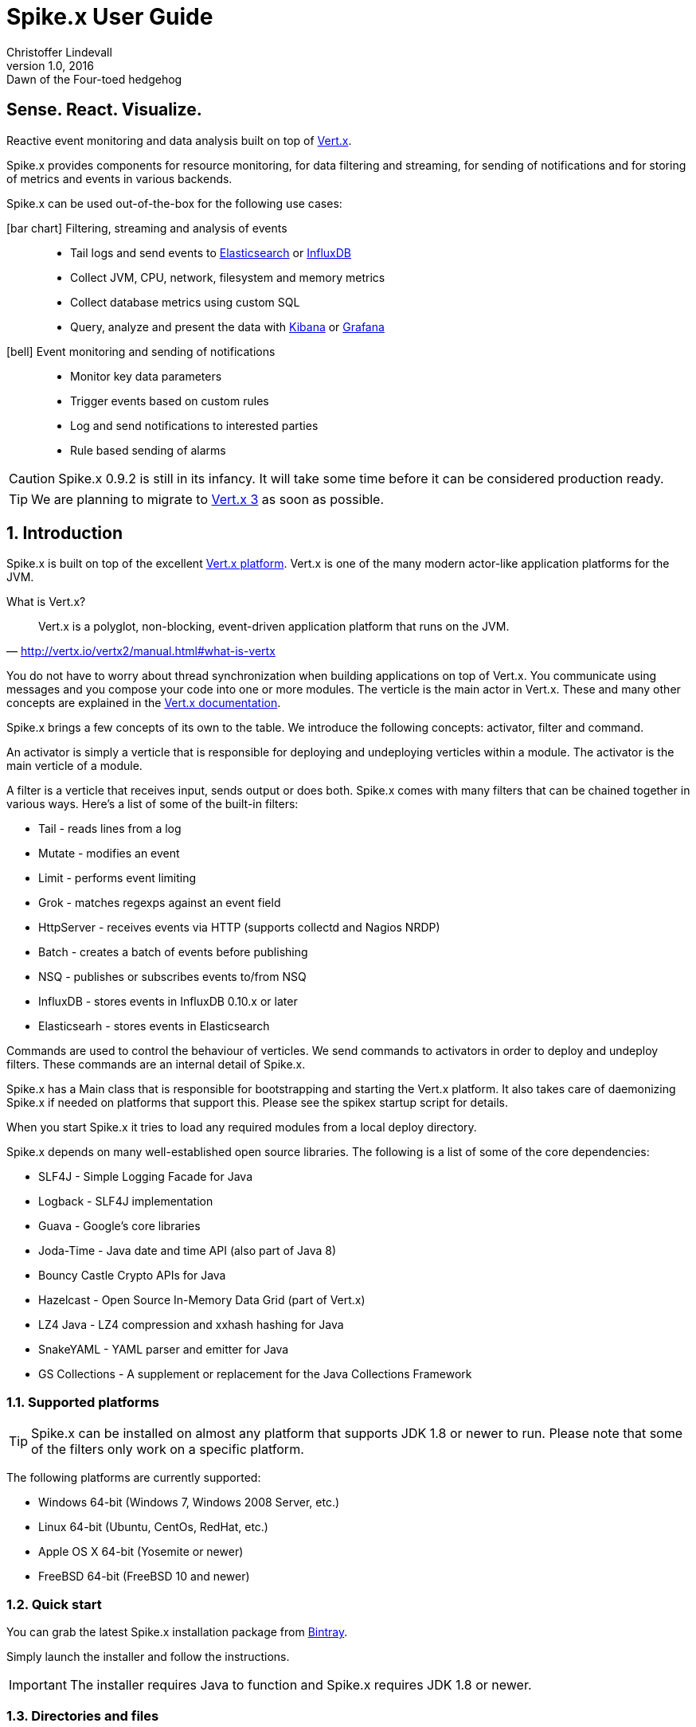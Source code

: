 :icons: font
:iconfont-cdn: https://maxcdn.bootstrapcdn.com/font-awesome/4.2.0/css/font-awesome.min.css

= Spike.x User Guide
Christoffer Lindevall
February v1.0, 2016: Dawn of the Four-toed hedgehog
:keywords: documentation, spikex, vertx, vert.x

:numbered!:
[abstract]
= Sense. React. Visualize.

Reactive event monitoring and data analysis built on top of http://vertx.io/vertx2[Vert.x].

Spike.x provides components for resource monitoring, for data filtering and streaming, 
for sending of notifications and for storing of metrics and events in various backends.

Spike.x can be used out-of-the-box for the following use cases:

icon:bar-chart[] Filtering, streaming and analysis of events::
* Tail logs and send events to https://www.elastic.co[Elasticsearch] or https://influxdata.com[InfluxDB]
* Collect JVM, CPU, network, filesystem and memory metrics
* Collect database metrics using custom SQL
* Query, analyze and present the data with https://www.elastic.co/products/kibana[Kibana] or http://grafana.org[Grafana]

icon:bell[] Event monitoring and sending of notifications::
* Monitor key data parameters 
* Trigger events based on custom rules
* Log and send notifications to interested parties
* Rule based sending of alarms

CAUTION: Spike.x 0.9.2 is still in its infancy. It will take some time before it can be 
considered production ready.

TIP: We are planning to migrate to http://vertx.io[Vert.x 3] as soon as possible.

:numbered:

== Introduction

Spike.x is built on top of the excellent http://vertx.io/vertx2[Vert.x platform]. Vert.x 
is one of the many modern actor-like application platforms for the JVM. 

.What is Vert.x?
****
"Vert.x is a polyglot, non-blocking, event-driven application platform that runs on the JVM."
-- http://vertx.io/vertx2/manual.html#what-is-vertx
****

You do not have to worry about thread synchronization when building applications 
on top of Vert.x. You communicate using messages and you compose your code
into one or more modules. The verticle is the main actor in Vert.x. These and many 
other concepts are explained in the http://vertx.io/vertx2/manual.html[Vert.x documentation].

Spike.x brings a few concepts of its own to the table. We introduce the following
concepts: activator, filter and command.

An activator is simply a verticle that is responsible for deploying and undeploying
verticles within a module. The activator is the main verticle of a module.

A filter is a verticle that receives input, sends output or does both. Spike.x 
comes with many filters that can be chained together in various ways. Here's a list 
of some of the built-in filters:

* Tail - reads lines from a log
* Mutate - modifies an event
* Limit - performs event limiting
* Grok - matches regexps against an event field
* HttpServer - receives events via HTTP (supports collectd and Nagios NRDP)
* Batch - creates a batch of events before publishing
* NSQ - publishes or subscribes events to/from NSQ
* InfluxDB - stores events in InfluxDB 0.10.x or later
* Elasticsearh - stores events in Elasticsearch

Commands are used to control the behaviour of verticles. We send commands to
activators in order to deploy and undeploy filters. These commands are an internal
detail of Spike.x. 

Spike.x has a Main class that is responsible for bootstrapping and starting 
the Vert.x platform. It also takes care of daemonizing Spike.x if needed on 
platforms that support this. Please see the spikex startup script for details.

When you start Spike.x it tries to load any required modules from a local deploy directory.

Spike.x depends on many well-established open source libraries. The following is a list 
of some of the core dependencies:

* SLF4J - Simple Logging Facade for Java
* Logback - SLF4J implementation
* Guava - Google's core libraries
* Joda-Time - Java date and time API (also part of Java 8)
* Bouncy Castle Crypto APIs for Java
* Hazelcast - Open Source In-Memory Data Grid (part of Vert.x)
* LZ4 Java - LZ4 compression and xxhash hashing for Java
* SnakeYAML - YAML parser and emitter for Java
* GS Collections - A supplement or replacement for the Java Collections Framework

=== Supported platforms

[TIP]
Spike.x can be installed on almost any platform that supports JDK 1.8 or newer to run. Please note that some of the filters only work on a specific platform.

The following platforms are currently supported:

* Windows 64-bit (Windows 7, Windows 2008 Server, etc.)
* Linux 64-bit (Ubuntu, CentOs, RedHat, etc.)
* Apple OS X 64-bit (Yosemite or newer)
* FreeBSD 64-bit (FreeBSD 10 and newer)

=== Quick start

You can grab the latest Spike.x installation package from https://bintray.com/spikex/generic/installer/view[Bintray].

Simply launch the installer and follow the instructions.

IMPORTANT: The installer requires Java to function and Spike.x requires JDK 1.8 or newer.

=== Directories and files

Spike.x is installed by default in `/var/lib/spikex` or in `C:\Program Files\Spike.x` on Windows. 

The main configuration file is called `spikex.yaml` and it can be found in the `conf` directory. 
You rarely need to modify this http://yaml.org[YAML] file. It lists the modules that you want to 
load from the `deploy` directory.

IMPORTANT: Be careful not to save broken configuration files since Spike.x reloads saved configuration files automatically.

Filters are configured using one or more filter configuration files. 
These http://yaml.org[YAML] files must start with the `filters` prefix and they are also stored in the `conf` directory.

Persistent data files are stored in the `data` directory. Whereas temporary data files, 
that can be removed after Spike.x has been stopped, are storde in the `tmp` directory.

.Spike.x directories within the home directory
[width="100%",options="header"]
|====================================================
|Directory         |Description
|bin               |Executables and service files
|conf              |Configuration and example files
|data              |Persistent data files
|deploy            |Deployable modules
|docs              |Javadocs and user guide
|lib               |Libraries required by Spike.x
|log               |Log files
|tmp               |Temprary data files
|====================================================

=== Wiki and issues

We maintain a small https://github.com/clidev/spike.x/wiki[Wiki] that you might find useful. 
The latest issues can be found in https://github.com/clidev/spike.x/issues[GitHub].

=== License

Spike.x is provided under the terms of the http://www.apache.org/licenses/LICENSE-2.0[Apache License, Version 2.0].

We carefully try to select and include only http://www.apache.org/licenses/LICENSE-2.0[Apache License, Version 2.0] 
compliant software with Spike.x.

== Installation

Spike.x runs on the https://en.wikipedia.org/wiki/Java_virtual_machine[Java VM]. It requires an adequate amount of memory and CPU resources to run. 
In a typical small scale scenario you would install Spike.x on a dedicated host that is not running a mission critical system. 
Spike.x would receive data from light-weight agents like https://collectd.org[collectd] and https://www.nsclient.org[NSClient++]. 
It would then "sanitize" the data and finally send it off to a backend.

The minimum system requirements usually depend on the amount of data being processed. 
Typically one CPU and 1 GB of memory should be adequate for most scenarios. The default installation uses the following JVM heap memory settings: 

* -Xms64m
* -Xmx256m

We would advise you to start with the defaults settings and monitor the resource usage of Spike.x using the <<module-metrics,Metrics>> module.



The latest version of Spike.x is found at https://bintray.com/spikex/generic/installer/view[Bintray]. The `EXE` installer is for Windows platforms, whereas the `JAR` installer is for all other platforms.
Please note that Spike.x requires JDK 1.8 or newer. We test Spike.x on the http://www.oracle.com/technetwork/java/javase/downloads/index.html[Oracle JDK] and the http://openjdk.java.net[OpenJDK]. See the platform instructions below for installation details.

=== Deployment models

InfluxDB and Grafana are used for storage and visualization in the deployment diagrams below but you could also use 
<<use-case-elasticsearch-kibana,Elasticsearch and Kibana>>.

.Simple deployment diagram
image:spikex-deployment-simple.png[]

This deployment could be used if you are testing some software and want to do a minimal installation. 
Nothing prevents you from installing the whole stack in one host if there's enough resources.

.Small-scale deployment diagram
image:spikex-deployment-small-scale.png[]

This deployment could be used for a production site where you want to keep the monitored data locally on private servers 
and you are not too concerned with scaling out the system.

.Cloud-based deployment diagram
image:spikex-deployment-cloud-based.png[]

This deployment is ideal when you have multiple sites to monitor and you want to centralize the storage and visualization. 
At the time of writing there is at least one https://customers.influxdb.com[hosted InfluxDB cloud service] that is supported by Spike.x. 
Any service that exposes the InfluxDB HTTP API should work with Spike.x. The setup for this deployment is explained in <<use-case-influxdb-grafana,the monitoring use case>>.

=== Spike.x on Linux, OS X and FreeBSD

Download the latest Spike.x `JAR` installer from https://bintray.com/spikex/generic/installer/view[Bintray].

[source,shell,subs="attributes"]
wget https://bintray.com/artifact/download/spikex/generic/spikex-{project-version}-installer.jar

[source,shell,subs="attributes"]
curl -O https://bintray.com/artifact/download/spikex/generic/spikex-{project-version}-installer.jar

Run the installer and follow the instructions.

[source,shell,subs="attributes"]
sudo java -jar spikex-{project-version}-installer.jar

Test that you are able to start Spike.x in the terminal. Spike.x should output that it has deployed all the standard modules successfully.

[source,shell]
cd /var/lib/spikex
su -c 'bin/spikex' spikex

==== Linux

Copy the appropriate service script to `/etc/init.d` or `/etc/systemd/system` depending on your Linux distribution. 
Please refer to the documentation of your distribution.

Start the Spike.x service and verify from the Spike.x log that the service started up without problems. 

.CentOS 7 example
[source,shell]
sudo cp bin/spikex.service /etc/systemd/system
sudo systemctl daemon-reload
sudo systemctl enable spikex
sudo systemctl start spikex
sudo less /var/lib/spikex/log/spikex.log

Stop the Spike.x service and create your filter configuration in `/var/lib/spikex/conf`. 
You can simply copy an example configuration from `/var/lib/spikex/conf/examples` and edit it to suit your needs.

Please see the <<Simple monitoring example>> to get started. Configuration details can be found in the <<Filters,filters section>>.

Remember to start the Spike.x service again once you have configured your filters and chains.

=== Spike.x on Windows

Download the latest Spike.x `EXE` installer from https://bintray.com/spikex/generic/installer/view[Bintray].

Launch the installer and follow the instructions.

.Welcome screen
image:spikex-win-install-welcome.png[]

.License agreement
image:spikex-win-install-license.png[]

.Target path
image:spikex-win-install-target-path.png[]

.Installation packages
image:spikex-win-install-packages.png[]

.Summary
image:spikex-win-install-summary.png[]

.Installation progress
image:spikex-win-install-progress.png[]

.Setup shortcuts
image:spikex-win-install-shortcuts.png[]

.Installation finished
image:spikex-win-install-finished.png[]

Verify that the Spike.x was installed successfully as a Windows service.

.Spike.x service
image:spikex-win-service.png[]

Stop the Spike.x service and create your filter configuration in `C:\Program Files\Spike.x\conf`.
You can simply copy an example configuration from `C:\Program Files\Spike.x\conf\examples` and edit it to suit your needs.

Please see the <<Simple monitoring example>> to get started. Configuration details can be found in the <<Filters,filters section>>.

Remember to start the Spike.x service again once you have configured your filters and chains.

=== Simple monitoring example

We start by defining an input filter that sends its data to the events log file. It also sends its output to an address called `metrics.spikex`. 

Use your favorite text editor and create a file called `filters-metrics-oshi.yaml` in the `conf` directory.

TIP: the entire `filters-metrics-oshi.yaml` file can be found in the `examples` directory.

.filters-metrics-oshi.yaml
[source]
----
modules: [
    { 
      module: 'io.spikex~spikex-filter',
      filters: [ 
            { alias: 'Metrics', verticle: 'io.spikex.filter.input.Metrics' },
            { alias: 'Log.out', verticle: 'io.spikex.filter.output.Logback' }
        ]
    }
]

chains: [
    {
        chain: 'system-metrics-load',
        filters: [
            {
                filter: 'Metrics',
                config: {
                    update-interval: '60s',
                    metric-selector: 'system.load',
                    add-tags: [ 'metric', 'spikex-metric-jvm', 'oshi' ]
                }
            },
            { '%OutputAddress': 'metrics.spikex' }
        ]
    },
    {
        chain: 'system-metrics-cpu',
        filters: [
            {
                filter: 'Metrics',
                config: {
                    update-interval: 15s,
                    metric-selector: 'system.cpu',
                    add-tags: [ 'metric', 'spikex-metric-jvm', 'oshi' ]
                }
            },
            { '%OutputAddress': 'metrics.spikex' }
        ]
    },
    {
        chain: 'system-metrics-memory',
        filters: [
            {
                filter: 'Metrics',
                config: {
                    update-interval: 15s,
                    metric-selector: 'system.memory',
                    add-tags: [ 'metric', 'spikex-metric-jvm', 'oshi' ]
                }
            },
            { '%OutputAddress': 'metrics.spikex' }
        ]
    },
    {
        chain: 'system-metrics-swap',
        filters: [
            {
                filter: 'Metrics',
                config: {
                    update-interval: 60s,
                    metric-selector: 'system.swap',
                    add-tags: [ 'metric', 'spikex-metric-jvm', 'oshi' ]
                }
            },
            { '%OutputAddress': 'metrics.spikex' }
        ]
    },
    {
        chain: 'system-metrics-filesystem',
        filters: [
            {
                filter: 'Metrics',
                config: {
                    update-interval: 60s,
                    metric-selector: 'filesystem',
                    add-tags: [ 'metric', 'spikex-metric-jvm', 'oshi' ]
                }
            },
            { '%OutputAddress': 'metrics.spikex' }
        ]
    },
    {
        chain: 'jvm-metrics-spikex',
        filters: [
            {
                filter: 'Metrics',
                config: {
                    update-interval: 15s,
                    metric-selector: 'jvm',
                    dsname-prefix: 'spikex',
                    add-tags: [ 'metric', 'spikex-metric-jvm', 'oshi' ]
                }
            },
            { '%OutputAddress': 'metrics.spikex' }
        ]
    },
    {
        chain: 'output-log',
        filters: [
            { '%InputAddress': 'metrics.spikex' },
            { filter: 'Log.out', config: { mdc-value: '%{@source}' } }
        ]
    }
]
----

Start Spike.x from a terminal or the command prompt and verify that no exceptions are thrown.

.Linux or OS X terminal
[source,shell]
cd /var/lib/spikex
su -c "./bin/spikex" spikex

.Windows command prompt as Administrator (assumes that Spike.x was installed on C:)
[source,shell]
cd \Program Files\Spike.x\spikex
bin\spikex.bat

Wait until you see from the output that Spike.x has successfully deployed the `io.spikex.filter.input.Metrics` 
and `io.spikex.filter.output.Logback` verticles.

You can then let Spike.x run for a while and finally stop it using `Ctrl+d` or `Ctrl+c` on Windows. 
Inspect the `events.log` file that's stored in the `log` directory. It should contain lines like these:

[source]
----
2015-12-06 12:37:50,384 Metrics {"@id":"65f2ab00-9c05-11e5-a3de-080027fe9e8b","@source":"Metrics","@timestamp":1449398270384,"@timezone":"UTC","@type":"metric","@chain":"system-metrics-memory","@priority":"normal","@host":"win7","@dsname":"system.memory","@dstype":"GAUGE","@dsprecision":"s","@subgroup":"used_perc","@instance":"-","@interval":15000,"@value":26.43424368265135,"@tags":["metric","spikex-metric-jvm","oshi"]}
2015-12-06 12:37:50,384 Metrics {"@id":"65f2ab01-9c05-11e5-a3de-080027fe9e8b","@source":"Metrics","@timestamp":1449398270384,"@timezone":"UTC","@type":"metric","@chain":"system-metrics-cpu","@priority":"normal","@host":"win7","@dsname":"system.cpu","@dstype":"GAUGE","@dsprecision":"s","@subgroup":"load_avg","@instance":"cpu1","@interval":15000,"@value":0.010510910058541777,"@tags":["metric","spikex-metric-jvm","oshi"]}
----

Please see the <<Troubleshooting>> section if you encounter problems. Usually the `spikex.log` contains the cause of the problem.

== Modules

Spike.x provides the following standard modules that are always available.

.Standard modules
[width="100%",options="header"]
|=======================================================================================
| Module                         | Description
| Core (mod-spikex-core)         | Base classes and services
| Filtering (mod-spikex-filter)  | Data input, filtering and output
| Metrics (mod-spikex-metrics)   | Spike.x JVM and system resource information (CPU, memory, disk, JVM heap, etc.)
| Notifier (mod-spikex-notifier) | Storing and sending of notifications
|=======================================================================================

[[module-core]]
=== Core

Technically core is not deployed as a Vert.x module. It's a library that's automatically available to all other modules.

Core contains the `Main` class of Spike.x that is used to bootstrap the Vert.x container. 

The `spikex.home` Java system property should be defined when starting Spike.x.
The property value is also used for the `vertx.home` property required by the Vert.x container.

The following Java system properties are used by Spike.x during bootstrap:

[width="100%",options="header"]
|=======================================================================================
| Property                    | Description                                       | Default value
| spikex.home                 | The home driectory of Spike.x                     | <none>
| spikex.user                 | The process user name                             | spikex
| spikex.pidfile              | The process PID file                              | /var/run/spikex.pid
| spikex.module.deploy.secs   | How long to wait (secs) for all modules to be deployed   | 45
| spikex.module.undeploy.secs | How long to wait (secs) for all modules to be undeployed | 45
|=======================================================================================

The `Main` class supports the following command line arguments:

[width="100%",options="header"]
|=======================================================================================
| Option           | Description                                   | Default value
| -conf            | Directory of configuration files              | vertx.home/conf
| -data            | Directory of data files                       | vertx.home/data
| -tmp             | Directory of temporary files                  | vertx.home/tmp
| -umask           | Umask used when creating new files            | 022 
| -daemon          | Start Spike.x as a daemon                     | false
| -version         | Output Spike.x version information and exit   | <none>
|=======================================================================================

The log directory is defined by the `logback.logdir` Java system property.

==== Configuration

The `spikex.yaml` is the main configuration file of Spike.x. It simply lists the modules that should be deployed.

.spikex.yaml
[source]
----
modules:
    - { id: io.spikex~spikex-filter~0.9.2 }
    - { id: io.spikex~spikex-metrics~0.9.2, config: { update-interval: 15000 }}
----

The `update-interval` option defines how often, in milliseconds, the metrics module should update its state.

[[module-filter]]
=== Filter

The filter module provides all the standard filters that enable Spike.x to perform streaming of events. 
Events can be received using input filters, manipulated using filters that take an input and an output and finally stored in some backend using output filters.

Filters and connected together using chains. One chain can contain one or more filters. Filters communicate with each other using `addresses`. 
Filters can have an input address, an output address or both. Events flow from one filter to the next one in a chain.

There are two special built-in filters that affect the input or output address of a filter:

[width="100%",options="header"]
|=======================================================================================
| Special filter   | Description
| %InputAddress    | Sets the input address of the next filter
| %OutputAddress   | Sets the output address of the previous filter
|=======================================================================================

These special filters enable us to define complex event routing between standard filters. 
A typical case is when you want to have multiple input chains that all output to the same backend. 
You can then define one filter configuration file per input chain and have one configuration file for the output chain.

==== Event

Events produces by filters contain some mandatory fields. 
These fields must always be available in events generated by any standard input filter:

[width="100%",options="header"]
|=======================================================================================
| Event field      | Description
| @id              | The UUID of the event
| @host            | The host identifier - free form string (short string)
| @source          | The source of the event - free form string (short string)
| @timestamp       | Event timestamp - the number of milliseconds that have elapsed since 00:00:00 Coordinated Universal Time (UTC), Thursday, 1 January 1970, not counting leap seconds.
| @timezone        | Event timezone - by default UTC
| @type            | The type of the event - must be one of the predefined event types: metric, notification, batch
| @tags            | The event tags - free form list of strings
| @chain           | The event chain - chain name of event
| @priority        | The event priority or severity - must be on of the pre-defined priorities: low, normal, high
|=======================================================================================

In addition metric events usually contain these fields:

[width="100%",options="header"]
|=======================================================================================
| Event field      | Description
| @value           | The metric event value
| @dsname          | The metric event datasource name
| @dstype          | The metric event datasource type - must be one of the pre-defined types: GAUGE, COUNTER, STRING
| @dsprecision     | The metric event datasource timestamp precision - must be one of the pre-defined types: n, u, ms, s, m, h
| @interval        | The metric event sampling interval in milliseconds - use "-" if not applicable
| @instance        | The metric event data instance - use "-" if not applicable
| @subgroup        | The metric event data subgroup - use "-" if not applicable
|=======================================================================================

These are mandatory fields for notification events:

[width="100%",options="header"]
|=======================================================================================
| Event field      | Description
| @title           | The notification event title or subject - free form string
| @message         | The notification event message - free form string
| @destinations    | The notification event destinations - list of destination addresses
|=======================================================================================

==== Configuration

The filter module supports one or more configuration files that start with the `filters` prefix. 
There are many example files in the `conf/examples` directory that you can use as such or with some modifications.

CAUTION: The filter module tries to automatically reload a modified configuration file. This might not always succeed. 
Please verify that the modifications were successfully loaded from the `spikex.log` file.

Many filters support the `update-interval` configuration option. It defines the interval of a specific filter operation. 
This can be given as an integer of milliseconds or using the following shorthand notation:

[width="100%",options="header"]
|=======================================================================================
| Notation         | Meaning
| <integer>s       | Interval in seconds. Example: '10s'
| <integer>m       | Interval in minutes. Example: '5m'
| <integer>h       | Interval in hours. Example: '1h'
|=======================================================================================

[[module-metrics]]
=== Metrics

The metrics module publishes resource data about the Spike.x JVM and the operating system. 
This can be useful if you want to monitor Spike.x resource usage.

==== Configuration

There is no configuration file for the metrics module. 
Instead you use the `Metrics` filter to grab the published Spike.x JVM metrics like this:

[source]
----
filter: 'Metrics',
config: {
    update-interval: '60s',
    metric-selector: 'system.load',
    add-tags: [ 'metric', 'spikex-metric-oshi', 'oshi' ]
}
----

Please see the `filters-metrics-oshi.yaml` example file for details.

[[module-notifier]]
=== Notifier

The notifier module can be used to publish notifications to interested parties. 
Currently this module supports sending of notifications to files, email addresses or to flowdock channels.
It supports templates, schedules, destinations and rules.

By default the notifier module listens to the `spikex.notifier` address for events.

==== Configuration

The notifier module reads the `notifier.yaml` configuration file.

CAUTION: The notifier module tries to automatically reload a modified configuration file. This might not always succeed. 
Please verify that the modifications were successfully loaded from the `spikex.log` file.

== Filters

In this section we present the configuration options for the standard filters.

=== Batch

Group events into a batch. The batch is contained in-memory and is not persisted during restarts.
The batch event contains three fields in addition to the mandatory fields: a type field, the amount of events it contains and a list of events.

==== Configuration

.Batch filter options
[width="100%",options="header"]
|===================================================================================================================
| Option                      | Description                                                                      | Default
| update-interval             | How often to publish the current batch if max batch size has not been reached    | <none>
| max-batch-size              | How many events to capture before publishing the batch                           | 1000
|===================================================================================================================

.Batch example
[source]
----
filter: 'Batch', 
config: { 
    update-interval: 500,
    max-batch-size: 100
}
----

=== Command

Execute a command. Command supports two modes: input and output. In input mode it executes a command and reads the 
command output line-by-line using a DSV line parser. In output mode it passes an event to the standard input of the command.

==== Configuration

.Command filter options
[width="100%",options="header"]
|===================================================================================================================
| Option                      | Description                                                                      | Default
| update-interval             | How often to execute the defined command                                         | <none>
| command                     | The command to execute                                                           | <none>
| args                        | The list of command arguments                                                    | <none>
| timeout                     | How long in milliseconds to wait for the command to exit                         | 2500
| encoding                    | What character encoding to use when parsing command output                       | UTF-8
| max-line-count              | Maximum amount of lines to read from the command output                          | 4000
| skip-lines-start            | How many lines to skip from the start of the command output before parsing lines | 0
| skip-lines-end              | How many lines to skip from the end of the command output                        | 0
| output-format               | The output format definition                                                     | <none>
| type                        | The output format type                                                           | dsv
|===================================================================================================================

.Command input example
[source]
----
filter: 'Command', 
config: { 
    update-interval: 5000,
    command: '/bin/cat',
    args: [ '/tmp/file.txt' ],
    output-format: {
        type: 'dsv'
    }
}
----

.Command output example
[source]
----
filter: 'Command', 
config: { 
    command: '/bin/cat',
    args: [ '/tmp/events.json' ]
}
----

=== Grok
==== Configuration

.Grok example
[source]
----
filter: 'Grok', 
config: { 
        patterns: [
            'file:%{#spikex.conf}/grok/base.grok',
            'file:%{#spikex.conf}/grok/log.grok'
        ],
        input-field: '@message',
        output-field: '@message',
        group: {
            fields: ['class', 'method', 'message', 'thread', 'level',
                       'year', 'month', 'day', 'hour', 'minute', 'second'],
            output-field: '@fields'
        },
        match-lines: [
           {
            pattern: '%{JAVAJBOSS4LOG:line}',
            tags: ['log', 'java'],
            ignore: ['JAVALVLCLS']
           }
        ],
        multi-line: {
            pattern: '%{JAVAEXCEPTION:line}',
            tags: ['error', 'exception'],
            segment-field: 'class'
        }
    }
}
----

=== Limit

Limit the amount of events per time unit if a rule is matched. A rule defines 
which events to match, when to match and the event rate limit.

==== Configuration

.Limit filter options
[width="100%",options="header"]
|===================================================================================================================
| Option                      | Description                                                                      | Default
| database-name               | The name of the limit state database                                             | limit.db
| database-compact-on-startup | Flag that controls database compaction on startup                                | true
| discard-on-mismatch         | Discard event if rule does not match                                             | true
| schedules                   | The schedules when the rule is active                                            | <none>
| throttles                   | The rate limiting definitions                                                    | <none>
| rules                       | The event matching and throttle rules                                            | <none>
|===================================================================================================================

===== Schedule
===== Throttle
===== Rule

.Limit example
[source]
----
filter: 'Limit', 
config: { 
    database-name: 'limit.db',
    database-compact-on-startup: true,
    discard-on-mismatch: false,
    schedules: { anytime: '* * * * *' },
    throttles: {
        one-per-15-minutes: {
            rate: 1,
            interval: 15,
            unit: 'min'
        }
    },
    rules: [
        {
            match-tag: 'ALARM',
            schedule: 'anytime',
            throttle: 'one-per-15-minutes'
        }
    ] 
}
----

=== Mutate

Modifies an event by adding or removing fields or tags. Also supports renaming of fields.
The modification can be done to every event or to specific events based on a rule.

==== Configuration

.Mutate filter options
[width="100%",options="header"]
|===================================================================================================================
| Option                      | Description                                                                      | Default
| add-fields                  | Map of fields to add to any event                                                | <none>
| add-tags                    | List of tags to add to any event                                                 | <none>
| del-fields                  | Map of fields to remove from any event                                           | <none>
| del-tags                    | List of tags to remove from any event                                            | <none>
| renames                     | Map of renaming definitions                                                      | <none>
| modifiers                   | The modifier definitions                                                         | <none>
| rules                       | The event matching rules                                                         | <none>
|===================================================================================================================

===== Rename
===== Modifier
===== Rule

.Mutate example
[source]
----
filter: 'Mutate', 
config: { 
    add-fields: { 
        cpu.total: '%{#metric.system.cpu.total.time}',
        io.total: '%{#metric.system.cpu.total.time}',
        mem.free: '%{#metric.system.memory.free.perc}',
        mem.jvm.use: '%{#metric.jvm.memory.perc}',
        '@type': 'spikex-process-metrics'
    },
    add-tags: [ 'system', 'load', 'cpu', 'mem', 'metric' ],
    modifiers: {
        low-resource: {
            add-tags: [ 'ALARM' ],
            add-fields: { '@alarm': 'low resource' }
        },
        no-files-alarm: {
            add-tags: [ 'ALARM' ],
            add-fields: { '@alarm': 'no files in directory for last 5 min' }
        }
    },
    rules: [
        { 
            match-field: 'mem.free',
            value-lte: 10,
            modifier: 'low-resource'
        },
        {
            match-field: 'cpu.total',
            value-gt: 95,
            modifier: 'low-resource'
        },
        {
            match-tag: 'dir-watcher',
            match-field: 'dir-name',
            value-in: [ 'xml-in', 'json-in' ],
            variables: {
                        'count': '%{file-count}',
                        'tm': '%{latest-timestamp}'
                    },
            # No files for 5 mins
            expression: 'if(count = 0 && #now(-5m) > tm)',
            modifier: 'no-files-alarm'
        }
    ]
}
----

=== Tail
==== Configuration
=== Http
==== Configuration
=== Elasticsearch
==== Configuration
=== Influxdb
==== Configuration
=== NSQ
==== Configuration
=== Logback
==== Configuration

== Out-of-box use cases

[[use-case-influxdb-grafana]]
=== Using InfluxDB and Grafana for monitoring

This use case describes how to monitor system metrics of a Windows host.

Start by setting up a https://customers.influxdb.com[hosted InfluxDB service] provided by https://influxdata.com[influxdata]. You can use the `Start Trial Now` option to test this use case.

Once you have access to the https://customers.influxdb.com[hosted service] you can <<Spike.x on Windows,install Spike.x on a Windows host>>.

Start by copying the `filters-metrics-oshi.yaml` and `filters-metrics-influxdb.yaml` example configuration files to the `conf` directory. 

Set the InfluxDB host, admin account and enable SSL in the `filters-metrics-influxdb.yaml` file:

[source,shell]
----
...
nodes: [ 'https://influxdb:e08b1f004b35ddae@pepsifree-gigawatt-16.c.influxdb.com:8086' ],
admin-user: 'influxdb',
admin-password: 'e08b1f004b35ddae',
ssl-enabled: true,
...
----

No modifications are needed to the `filters-metrics-oshi.yaml` configuration file. 

Test that the setup works by starting Spike.x from the command line using Administrator permissions.

[source,shell]
cd \Program Files\Spike.x\spikex
bin\spikex.bat

Please see the <<Troubleshooting>> section if you encounter problems. 
Otherwise login to the hosted Grafana service and setup the Spike.x datasource by simply entering `spikex` in the `Database` field and saving the value.

.Grafana Spike.x datasource
image:influxdb-hosted-grafana-datasource.png[]

You can now download and install https://www.nsclient.org[NSClient&#43;&#43;]. NSClient&#43;&#43; can be used to send system metrics to Spike.x on Windows.
Replace the default `nsclient.ini` with the one found in the `examples` directory of Spike.x. Also copy the `filters-metrics-nagios-nrdp.yaml` example configuration file to the `conf` directory.
Restart the `NSClient++` windows service and verify from the `events.log` file that you are receiving measurements.

That's it. Now you can continue by creating beautiful dashboards in Grafana.

[[use-case-elasticsearch-kibana]]
=== Using Elasticsearch and Kibana for event analysis

This use case describes how to analyze log events using https://www.elastic.co/products/elasticsearch[Elastichsearch] and https://www.elastic.co/products/kibana[Kibana].
This can be seen as a form of log shipping where we pre-filter the events to only contain data of interest.

Start by setting up a https://www.elastic.co/found[hosted Elasticsearch service] provided by https://www.elastic.co[Elastic]. You can use the `Free Trial` option to test this use case.

Once you have access to the https://www.elastic.co/found[hosted service] you can <<Installation,install Spike.x>> on a host that contains the log file to analyze.

Next we'll configure Spike.x to send some data to Elasticsearch to verify that the hosted service is working. 

[[use-case-notifications]]
=== Monitoring and sending of notifications

* CUPS queue monitoring in Linux
* Process/Service monitoring in Windows

[[use-case-influxdb-datapoint-replication]]
=== InfluxDB data point replication

[[use-case-log-tailing-spikex]]
=== Tailing logs using Spike.x

[[use-case-log-tailing-nxlog]]
=== Tailing logs using NXlog

== Troubleshooting

== Building Spike.x

Download or clone the sources from https://github.com/clidev/spike.x.git[GitHub].

[source,shell]
git clone https://github.com/clidev/spike.x.git
cd spike.x

List the available gradle projects with `gradlew projects`.

[source,shell]
 ./gradlew projects

List the available gradle tasks with `gradlew tasks`.

[source,shell]
 ./gradlew tasks

Compile, test and build Spike.x with `gradlew clean build`.

[source,shell]
 ./gradlew clean build

Create the installation packages with `gradlew izpack launch4j`. The `launch4j` 
task works in Linux, Windows and OS X.

[source,shell]
 ./gradlew izpack launch4j


CAUTION: Spike.x 0.9.x and Gradle 1.10 does not support Maven profiles. When
resolving dependencies you get the following kind of errors:

[source]
----
FAILURE: Build failed with an exception.

* What went wrong:
Could not resolve all dependencies for configuration ':spikex-core:provided'.
> Could not resolve ch.qos.logback:logback-classic:1.1.1.
  Required by:
      io.spikex:spikex-core:0.9.0
   > Could not parse POM http://jcenter.bintray.com/ch/qos/logback/logback-classic/1.1.1/logback-classic-1.1.1.pom
      > Resetting to invalid mark
   > Could not parse POM http://repo1.maven.org/maven2/ch/qos/logback/logback-classic/1.1.1/logback-classic-1.1.1.pom
      > Resetting to invalid mark
   > Could not parse POM http://repo1.maven.org/maven2/ch/qos/logback/logback-classic/1.1.1/logback-classic-1.1.1.pom
      > Resetting to invalid mark
> Could not resolve org.kohsuke:akuma:1.9.
  Required by:
      io.spikex:spikex-core:0.9.0
   > Could not parse POM http://jcenter.bintray.com/org/kohsuke/akuma/1.9/akuma-1.9.pom
      > Content is not allowed in prolog.
   > Could not parse POM http://repo1.maven.org/maven2/org/kohsuke/akuma/1.9/akuma-1.9.pom
      > Content is not allowed in prolog.
   > Could not parse POM http://repo1.maven.org/maven2/org/kohsuke/akuma/1.9/akuma-1.9.pom
      > Content is not allowed in prolog.
----

---
Spike.x - Sense. React. Visualize.

